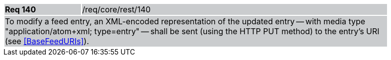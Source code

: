 [width="90%",cols="20%,80%"]
|===
|*Req 140* {set:cellbgcolor:#CACCCE}|/req/core/rest/140
2+|To modify a feed entry, an XML-encoded representation of the updated entry -- with media type "application/atom+xml; type=entry" -- shall be sent (using the HTTP PUT method) to the entry's URI (see <<BaseFeedURIs>>).
|===
